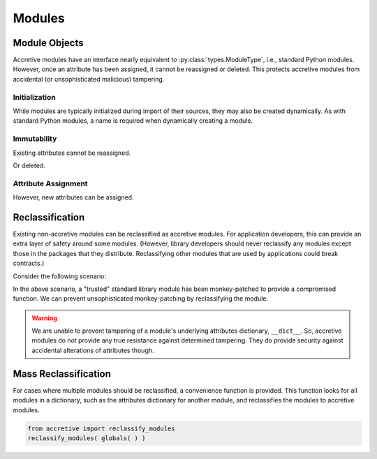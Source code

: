 .. vim: set fileencoding=utf-8:
.. -*- coding: utf-8 -*-
.. +--------------------------------------------------------------------------+
   |                                                                          |
   | Licensed under the Apache License, Version 2.0 (the "License");          |
   | you may not use this file except in compliance with the License.         |
   | You may obtain a copy of the License at                                  |
   |                                                                          |
   |     http://www.apache.org/licenses/LICENSE-2.0                           |
   |                                                                          |
   | Unless required by applicable law or agreed to in writing, software      |
   | distributed under the License is distributed on an "AS IS" BASIS,        |
   | WITHOUT WARRANTIES OR CONDITIONS OF ANY KIND, either express or implied. |
   | See the License for the specific language governing permissions and      |
   | limitations under the License.                                           |
   |                                                                          |
   +--------------------------------------------------------------------------+


Modules
===============================================================================

Module Objects
-------------------------------------------------------------------------------

Accretive modules have an interface nearly equivalent to
:py:class:`types.ModuleType`, i.e., standard Python modules. However, once an
attribute has been assigned, it cannot be reassigned or deleted. This protects
accretive modules from accidental (or unsophisticated malicious) tampering.

.. doctest:: Module

    >>> from accretive import Module

Initialization
~~~~~~~~~~~~~~~~~~~~~~~~~~~~~~~~~~~~~~~~~~~~~~~~~~~~~~~~~~~~~~~~~~~~~~~~~~~~~~~

While modules are typically initialized during import of their sources, they
may also be created dynamically. As with standard Python modules, a name is
required when dynamically creating a module.

.. doctest:: Module

    >>> m = Module( 'foo' )
    >>> m
    <module 'foo'>

Immutability
~~~~~~~~~~~~~~~~~~~~~~~~~~~~~~~~~~~~~~~~~~~~~~~~~~~~~~~~~~~~~~~~~~~~~~~~~~~~~~~

Existing attributes cannot be reassigned.

.. doctest:: Module

    >>> m.__name__
    'foo'
    >>> m.__name__ = 'bar'
    Traceback (most recent call last):
    ...
    accretive.exceptions.AttributeImmutabilityError: Cannot reassign or delete existing attribute '__name__'.

Or deleted.

.. doctest:: Module

    >>> del m.__name__
    Traceback (most recent call last):
    ...
    accretive.exceptions.AttributeImmutabilityError: Cannot reassign or delete existing attribute '__name__'.

Attribute Assignment
~~~~~~~~~~~~~~~~~~~~~~~~~~~~~~~~~~~~~~~~~~~~~~~~~~~~~~~~~~~~~~~~~~~~~~~~~~~~~~~

However, new attributes can be assigned.

.. doctest:: Module

    >>> m.__version__ = '1.0a3'
    >>> vars( m )
    {'__name__': 'foo', '__doc__': None, '__package__': None, '__loader__': None, '__spec__': None, '__version__': '1.0a3'}

Reclassification
-------------------------------------------------------------------------------

Existing non-accretive modules can be reclassified as accretive modules. For
application developers, this can provide an extra layer of safety around some
modules. (However, library developers should never reclassify any modules
except those in the packages that they distribute. Reclassifying other modules
that are used by applications could break contracts.)

Consider the following scenario:

.. doctest:: Module

    >>> import getpass
    >>> true_getpass = getpass.getpass
    >>> import functools
    >>> @functools.wraps( true_getpass )
    ... def pwned_getpass( prompt = 'Password: ', stream = None ):
    ...     password = true_getpass( prompt = prompt, stream = stream )
    ...     # Send intercepted password, stack trace, and host details to malicious collector.
    ...     return password
    ...
    >>> getpass.getpass = pwned_getpass

In the above scenario, a "trusted" standard library module has been
monkey-patched to provide a compromised function. We can prevent
unsophisticated monkey-patching by reclassifying the module.

.. doctest:: Module

    >>> getpass.getpass = true_getpass
    >>> getpass.__class__ = Module
    >>> getpass.getpass = pwned_getpass
    Traceback (most recent call last):
    ...
    accretive.exceptions.AttributeImmutabilityError: Cannot reassign or delete existing attribute 'getpass'.

.. warning::

    We are unable to prevent tampering of a module's underlying attributes
    dictionary, ``__dict__``. So, accretive modules do not provide any true
    resistance against determined tampering. They do provide security against
    accidental alterations of attributes though.

Mass Reclassification
-------------------------------------------------------------------------------

For cases where multiple modules should be reclassified, a convenience function
is provided. This function looks for all modules in a dictionary, such as the
attributes dictionary for another module, and reclassifies the modules to
accretive modules.

.. code-block:: python

    from accretive import reclassify_modules
    reclassify_modules( globals( ) )
